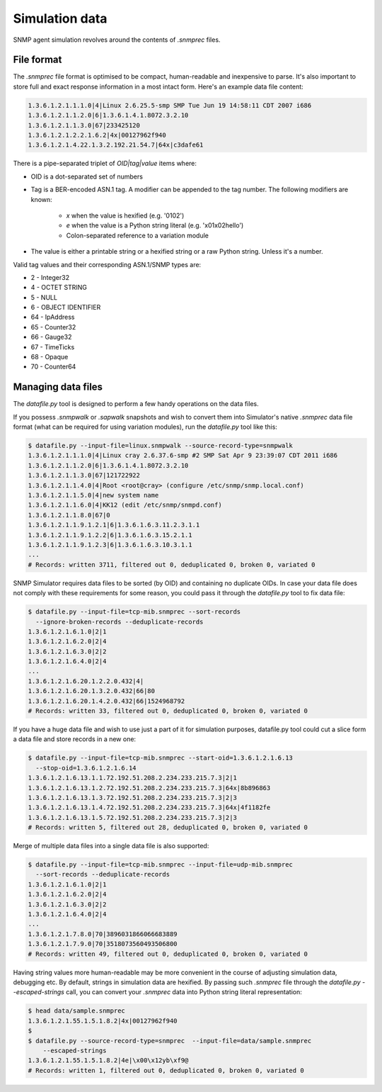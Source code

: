 
.. _managing-simulation-data:

Simulation data
===============

SNMP agent simulation revolves around the contents of *.snmprec* files.

.. _snmprec:

File format
-----------

The *.snmprec* file format is optimised to be compact, human-readable and
inexpensive to parse. It's also important to store full and exact
response information in a most intact form. Here's an example data
file content:

.. code-block:: bash

    1.3.6.1.2.1.1.1.0|4|Linux 2.6.25.5-smp SMP Tue Jun 19 14:58:11 CDT 2007 i686
    1.3.6.1.2.1.1.2.0|6|1.3.6.1.4.1.8072.3.2.10
    1.3.6.1.2.1.1.3.0|67|233425120
    1.3.6.1.2.1.2.2.1.6.2|4x|00127962f940
    1.3.6.1.2.1.4.22.1.3.2.192.21.54.7|64x|c3dafe61

There is a pipe-separated triplet of *OID|tag|value* items where:

* OID is a dot-separated set of numbers
* Tag is a BER-encoded ASN.1 tag. A modifier can be appended to the
  tag number. The following modifiers are known:

    - *x* when the value is hexified (e.g. '0102')
    - *e* when the value is a Python string literal (e.g. '\x01\x02hello')
    - Colon-separated reference to a variation module

* The value is either a printable string or a hexified string or a raw
  Python string. Unless it's a number.

Valid tag values and their corresponding ASN.1/SNMP types are:

* 2 - Integer32
* 4 - OCTET STRING
* 5 - NULL
* 6 - OBJECT IDENTIFIER
* 64 - IpAddress
* 65 - Counter32
* 66 - Gauge32
* 67 - TimeTicks
* 68 - Opaque
* 70 - Counter64

.. _datafile.py:

Managing data files
-------------------

The *datafile.py* tool is designed to perform a few handy operations
on the data files.

If you possess *.snmpwalk* or *.sapwalk* snapshots and wish to convert them
into Simulator's native *.snmprec* data file format (what can be required
for using variation modules), run the *datafile.py* tool like this:

.. code-block:: bash

    $ datafile.py --input-file=linux.snmpwalk --source-record-type=snmpwalk
    1.3.6.1.2.1.1.1.0|4|Linux cray 2.6.37.6-smp #2 SMP Sat Apr 9 23:39:07 CDT 2011 i686
    1.3.6.1.2.1.1.2.0|6|1.3.6.1.4.1.8072.3.2.10
    1.3.6.1.2.1.1.3.0|67|121722922
    1.3.6.1.2.1.1.4.0|4|Root <root@cray> (configure /etc/snmp/snmp.local.conf)
    1.3.6.1.2.1.1.5.0|4|new system name
    1.3.6.1.2.1.1.6.0|4|KK12 (edit /etc/snmp/snmpd.conf)
    1.3.6.1.2.1.1.8.0|67|0
    1.3.6.1.2.1.1.9.1.2.1|6|1.3.6.1.6.3.11.2.3.1.1
    1.3.6.1.2.1.1.9.1.2.2|6|1.3.6.1.6.3.15.2.1.1
    1.3.6.1.2.1.1.9.1.2.3|6|1.3.6.1.6.3.10.3.1.1
    ...
    # Records: written 3711, filtered out 0, deduplicated 0, broken 0, variated 0

SNMP Simulator requires data files to be sorted (by OID) and containing no
duplicate OIDs. In case your data file does not comply with these requirements
for some reason, you could pass it through the *datafile.py* tool to
fix data file:

.. code-block:: bash

    $ datafile.py --input-file=tcp-mib.snmprec --sort-records
      --ignore-broken-records --deduplicate-records
    1.3.6.1.2.1.6.1.0|2|1
    1.3.6.1.2.1.6.2.0|2|4
    1.3.6.1.2.1.6.3.0|2|2
    1.3.6.1.2.1.6.4.0|2|4
    ...
    1.3.6.1.2.1.6.20.1.2.2.0.432|4|
    1.3.6.1.2.1.6.20.1.3.2.0.432|66|80
    1.3.6.1.2.1.6.20.1.4.2.0.432|66|1524968792
    # Records: written 33, filtered out 0, deduplicated 0, broken 0, variated 0

If you have a huge data file and wish to use just a part of it for
simulation purposes, datafile.py tool could cut a slice form a data file
and store records in a new one:

.. code-block:: bash

    $ datafile.py --input-file=tcp-mib.snmprec --start-oid=1.3.6.1.2.1.6.13
      --stop-oid=1.3.6.1.2.1.6.14
    1.3.6.1.2.1.6.13.1.1.72.192.51.208.2.234.233.215.7.3|2|1
    1.3.6.1.2.1.6.13.1.2.72.192.51.208.2.234.233.215.7.3|64x|8b896863
    1.3.6.1.2.1.6.13.1.3.72.192.51.208.2.234.233.215.7.3|2|3
    1.3.6.1.2.1.6.13.1.4.72.192.51.208.2.234.233.215.7.3|64x|4f1182fe
    1.3.6.1.2.1.6.13.1.5.72.192.51.208.2.234.233.215.7.3|2|3
    # Records: written 5, filtered out 28, deduplicated 0, broken 0, variated 0

Merge of multiple data files into a single data file is also supported:

.. code-block:: bash

    $ datafile.py --input-file=tcp-mib.snmprec --input-file=udp-mib.snmprec
      --sort-records --deduplicate-records
    1.3.6.1.2.1.6.1.0|2|1
    1.3.6.1.2.1.6.2.0|2|4
    1.3.6.1.2.1.6.3.0|2|2
    1.3.6.1.2.1.6.4.0|2|4
    ...
    1.3.6.1.2.1.7.8.0|70|3896031866066683889
    1.3.6.1.2.1.7.9.0|70|3518073560493506800
    # Records: written 49, filtered out 0, deduplicated 0, broken 0, variated 0

Having string values more human-readable may be more convenient in the
course of adjusting simulation data, debugging etc. By default, strings in
simulation data are hexified. By passing such *.snmprec* file through
the *datafile.py --escaped-strings* call, you can convert your *.snmprec*
data into Python string literal representation:

.. code-block:: bash

    $ head data/sample.snmprec
    1.3.6.1.2.1.55.1.5.1.8.2|4x|00127962f940
    $
    $ datafile.py --source-record-type=snmprec  --input-file=data/sample.snmprec
        --escaped-strings
    1.3.6.1.2.1.55.1.5.1.8.2|4e|\x00\x12yb\xf9@
    # Records: written 1, filtered out 0, deduplicated 0, broken 0, variated 0
